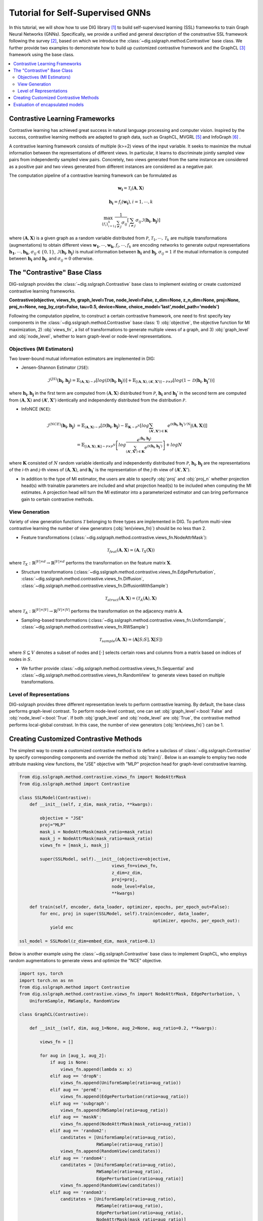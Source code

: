 =======================================
Tutorial for Self-Supervised GNNs
=======================================

In this tutorial, we will show how to use DIG library [1]_ to build self-supervised learning (SSL) 
frameworks to train Graph Neural Networks (GNNs). Specifically, we provide a unified and general 
description of the constrastive SSL framework following the survey [2]_, based on which we introduce 
the :class:`~dig.sslgraph.method.Contrastive` base class. We further provide two examples to demonstrate 
how to build up customized contrastive framework and the GraphCL [3]_ framework using the base class.

.. contents::
    :local:

Contrastive Learning Frameworks
-------------------------------

Contrastive learning has achieved great success in natural language processing and computer vision. 
Inspired by the success, contrastive learning methods are adapted to graph data, such as GraphCL, 
MVGRL [5]_ and InfoGraph [6]_ . 

A contrastive learning framework consists of multiple (k>=2) views of the input variable. It seeks to 
maximize the mutual information between the representations of different views. In particular, it learns 
to discriminate jointly sampled view pairs from independently sampled view pairs. Concretely, two views 
generated from the same instance are considered as a positive pair and two views generated from different 
instances are considered as a negative pair.

The computation pipeline of a contrastive learning framework can be formulated as

.. math::

    \mathbf{w_i} = \mathcal{T}_i (\mathbf{A}, \mathbf{X})

.. math::

    \mathbf{h_i} = f_i (\mathbf{w_i}), i = 1, \cdots, k

.. math::
    
    \max_{\{f_i\}_{i=1}^k} \frac{1}{\sum_{i \ne j}\sigma_{ij} } \left[ 
    \sum_{i\ne j} \sigma_{ij} \mathcal{I}(\mathbf{h_i}, \mathbf{h_j}) \right]

where 
:math:`(\mathbf{A}, \mathbf{X})` is a given graph as a random variable distributed from :math:`\mathcal{P}`,
:math:`\mathcal{T}_1,\cdots,\mathcal{T}_k` are multiple transformations (augmentations) to obtain different views 
:math:`\mathbf{w_1}, \cdots, \mathbf{w_k}`, :math:`f_i, \cdots, f_k` are encoding networks to generate output
representations :math:`\mathbf{h_1}, \cdots, \mathbf{h_k}`, :math:`\sigma_{ij} \in \{0,1\}`, :math:`\mathcal{I}(\mathbf{h_i}, \mathbf{h_j})` is mutual information between :math:`\mathbf{h_i}` and 
:math:`\mathbf{h_j}`, :math:`\sigma_{ij}=1`
if the mutual information is computed between :math:`\mathbf{h_i}` and :math:`\mathbf{h_j}`, and :math:`\sigma_{ij}=0` 
otherwise. 


The "Contrastive" Base Class
----------------------------

DIG-sslgraph provides the :class:`~dig.sslgraph.Contrastive` base class to implement existing or create customized 
contrastive learning frameworks.

**Contrastive(objective, views_fn, graph_level=True, node_level=False, z_dim=None, z_n_dim=None, proj=None, proj_n=None, neg_by_crpt=False, tau=0.5, device=None, choice_model='last',model_path='models')**

Following the computation pipeline, to construct a certain contrastive framework, one need to first specify key 
components in the :class:`~dig.sslgraph.method.Contrastive` base class: 1) :obj:`objective`, the objective function 
for MI maximization, 2) :obj:`views_fn`, a list of transformations to generate multiple views of a graph, and 3) 
:obj:`graph_level` and :obj:`node_level`, whether to learn graph-level or node-level representations.


Objectives (MI Estimators)
++++++++++++++++++++++++++

Two lower-bound mutual information estimators are implemented in DIG:

.. Donsker-Varadhan Estimator (DV)
.. #############################

- Jensen-Shannon Estimator (``JSE``):

.. math::

    \hat{\mathcal{I}}^{(JS)}(\mathbf{h_i}, \mathbf{h_j}) = 
    \mathbb{E}_{(\mathbf{A}, \mathbf{X}) \sim \mathcal{P}} \left[ log(\mathcal{D}(\mathbf{h_i}, \mathbf{h_j})) \right] +
    \mathbb{E}_{[(\mathbf{A}, \mathbf{X}), (\mathbf{A'}, \mathbf{X'})] \sim \mathcal{P} \times \mathcal{P}}
    \left[ log(1-\mathcal{D}(\mathbf{h_i}, \mathbf{h_j'})) \right]

where :math:`\mathbf{h_i}, \mathbf{h_j}` in the first term are computed from :math:`(\mathbf{A}, \mathbf{X})`
distributed from :math:`\mathcal{P}`, :math:`\mathbf{h_i}` and :math:`\mathbf{h_j}'` in the second term are 
computed from :math:`(\mathbf{A}, \mathbf{X})` and :math:`(\mathbf{A'}, \mathbf{X'})` identically and independently
distributed from the distribution :math:`\mathcal{P}`.

- InfoNCE (``NCE``):

.. math::

    \hat{\mathcal{I}}^{(NCE)}(\mathbf{h_i}, \mathbf{h_j}) &= 
    \mathbb{E}_{(\mathbf{A}, \mathbf{X}) \sim \mathcal{P}} \left[ \mathcal{D}(\mathbf{h_i}, \mathbf{h_j}) -
        \mathbb{E}_{\mathbf{K}\sim \mathcal{P}^N} \left[ log \sum_{(\mathbf{A'}, \mathbf{X'}) \in \mathbf{K}} 
        e^{\mathcal{D}(\mathbf{h_i}, \mathbf{h_j}') / N} \left| \right (\mathbf{A}, \mathbf{X}) \right] \right] \\
    &= \mathbb{E}_{[(\mathbf{A}, \mathbf{X}), \mathbf{K}] \sim \mathcal{P} \times \mathcal{P}^N} \left[
        log \frac{e^{(\mathbf{h_i}, \mathbf{h_j})}}{\sum_{(\mathbf{A'}, \mathbf{X'}) \in \mathbf{K}}
        e^{\mathcal{D}(\mathbf{h_i}, \mathbf{h_j}')}}\right] + logN

where :math:`\mathbf{K}` consisted of :math:`N` random variable identically and independently distributed from
:math:`\mathcal{P}`, :math:`\mathbf{h_i}, \mathbf{h_j}` are the representations of the `i`-th and `j`-th views
of :math:`(\mathbf{A}, \mathbf{X})`, and :math:`\mathbf{h_i}'` is the representation of the `j`-th view of 
:math:`(\mathbf{A'}, \mathbf{X'})`.


- In addition to the type of MI estimator, the users are able to specify :obj:`proj` and :obj:`proj_n` whether projection head(s) with trainable parameters are included and what projection head(s) to be included when computing the MI estimates. A projection head will turn the MI estimator into a parameterized estimator and can bring performance gain to certain contrastive methods.



View Generation
+++++++++++++++

Variety of view generation functions :math:`\mathcal{T}` belonging to three types are implemented in DIG. To perform
multi-view contrastive learning the number of view generators (:obj:`len(views_fn)`) should be no less than 2.

- Feature transformations (:class:`~dig.sslgraph.method.contrastive.views_fn.NodeAttrMask`):

.. math::

    \mathcal{T}_{feat}(\mathbf{A}, \mathbf{X}) = (\mathbf{A}, \mathcal{T}_X(\mathbf{X}))

where :math:`\mathcal{T}_X: \mathbb{R}^{|V|\times d} \to \mathbb{R}^{|V|\times d}` performs the 
transformation on the feature matrix :math:`\mathbf{X}`.


- Structure transformations (:class:`~dig.sslgraph.method.contrastive.views_fn.EdgePerturbation`, :class:`~dig.sslgraph.method.contrastive.views_fn.Diffusion`, :class:`~dig.sslgraph.method.contrastive.views_fn.DiffusionWithSample`)

.. math::

    \mathcal{T}_{struct}(\mathbf{A}, \mathbf{X}) = (\mathcal{T}_A(\mathbf{A}), \mathbf{X})

where :math:`\mathcal{T}_A: \mathbb{R}^{|V|\times |V|} \to \mathbb{R}^{|V|\times |V|}` performs the 
transformation on the adjacency matrix :math:`\mathbf{A}`.


- Sampling-based transformations (:class:`~dig.sslgraph.method.contrastive.views_fn.UniformSample`, :class:`~dig.sslgraph.method.contrastive.views_fn.RWSample`)

.. math::

    \mathcal{T}_{sample}(\mathbf{A}, \mathbf{X}) = (\mathbf{A}[S;S], \mathbf{X}[S])

where :math:`S \subseteq V` denotes a subset of nodes and :math:`[\cdot]` selects certain rows and
columns from a matrix based on indices of nodes in :math:`S`.


- We further provide :class:`~dig.sslgraph.method.contrastive.views_fn.Sequential` and :class:`~dig.sslgraph.method.contrastive.views_fn.RandomView` to generate views based on multiple transformations.


Level of Representations
++++++++++++++++++++++++
DIG-sslgraph provides three different representation levels to perform contrastive learning. By default, the base class
performs graph-level contrast. To perform node-level contrast, one can set :obj:`graph_level`=:bool:`False` and 
:obj:`node_level`=:bool:`True`. If both :obj:`graph_level` and :obj:`node_level` are :obj:`True`, the contrastive method
performs local-global constrast. In this case, the number of view generators (:obj:`len(views_fn)`) can be 1.



Creating Customized Contrastive Methods
---------------------------------------

The simplest way to create a customized contrastive method is to define a subclass of :class:`~dig.sslgraph.Contrastive` by
specify corresponding components and override the method :obj:`train()`. Below is an example to employ two node attribute masking
view functions, the "JSE" objective with "MLP" projection head for graph-level constrastive learning.

.. code-block ::
    
    from dig.sslgraph.method.contrastive.views_fn import NodeAttrMask
    from dig.sslgraph.method import Contrastive

    class SSLModel(Contrastive):
        def __init__(self, z_dim, mask_ratio, **kwargs):
        
            objective = "JSE"
            proj="MLP"
            mask_i = NodeAttrMask(mask_ratio=mask_ratio)
            mask_j = NodeAttrMask(mask_ratio=mask_ratio)
            views_fn = [mask_i, mask_j]
        
            super(SSLModel, self).__init__(objective=objective,
                                        views_fn=views_fn,
                                        z_dim=z_dim,
                                        proj=proj,
                                        node_level=False,
                                        **kwargs)
                                        
        def train(self, encoder, data_loader, optimizer, epochs, per_epoch_out=False):
            for enc, proj in super(SSLModel, self).train(encoder, data_loader, 
                                                        optimizer, epochs, per_epoch_out):
                yield enc

    ssl_model = SSLModel(z_dim=embed_dim, mask_ratio=0.1)


Below is another example using the :class:`~dig.sslgraph.Contrastive` base class to implement GraphCL, who employs
random augmentations to generate views and optimize the "NCE" objective.


.. code-block ::
    
    import sys, torch
    import torch.nn as nn
    from dig.sslgraph.method import Contrastive
    from dig.sslgraph.method.contrastive.views_fn import NodeAttrMask, EdgePerturbation, \
        UniformSample, RWSample, RandomView

    class GraphCL(Contrastive):

        def __init__(self, dim, aug_1=None, aug_2=None, aug_ratio=0.2, **kwargs):

            views_fn = []

            for aug in [aug_1, aug_2]:
                if aug is None:
                    views_fn.append(lambda x: x)
                elif aug == 'dropN':
                    views_fn.append(UniformSample(ratio=aug_ratio))
                elif aug == 'permE':
                    views_fn.append(EdgePerturbation(ratio=aug_ratio))
                elif aug == 'subgraph':
                    views_fn.append(RWSample(ratio=aug_ratio))
                elif aug == 'maskN':
                    views_fn.append(NodeAttrMask(mask_ratio=aug_ratio))
                elif aug == 'random2':
                    canditates = [UniformSample(ratio=aug_ratio),
                                  RWSample(ratio=aug_ratio)]
                    views_fn.append(RandomView(canditates))
                elif aug == 'random4':
                    canditates = [UniformSample(ratio=aug_ratio),
                                  RWSample(ratio=aug_ratio),
                                  EdgePerturbation(ratio=aug_ratio)]
                    views_fn.append(RandomView(canditates))
                elif aug == 'random3':
                    canditates = [UniformSample(ratio=aug_ratio),
                                  RWSample(ratio=aug_ratio),
                                  EdgePerturbation(ratio=aug_ratio),
                                  NodeAttrMask(mask_ratio=aug_ratio)]
                    views_fn.append(RandomView(canditates))
                else:
                    raise Exception("Aug must be from [dropN', 'permE', 'subgraph', \
                                    'maskN', 'random2', 'random3', 'random4'] or None.")

            super(GraphCL, self).__init__(objective='NCE',
                                          views_fn=views_fn,
                                          z_dim=dim,
                                          proj='MLP',
                                          node_level=False,
                                          **kwargs)

        def train(self, encoders, data_loader, optimizer, epochs, per_epoch_out=False):
            # GraphCL removes projection heads after pre-training
            for enc, proj in super(GraphCL, self).train(encoders, data_loader, 
                                                        optimizer, epochs, per_epoch_out):
                yield enc



Note that the :obj:`train` returns a generator the yields trained encoder and projection heads
at each iteration. That is because some contrastive methods also requires the projection heads
in downstream tasks (such as MVGRL).



Evaluation of encapsulated models
---------------------------------

You can always write your own code to do flexible evlauation of the above defined contrastive methods.
However, we provide pre-implemented evluation tools for more convenient evaluation. The tool works with
most datasets from :obj:`pytorch-geometric`. Below is an example of perform semi-supervised evaluation
for GraphCL. More examples can be found in runnable jupyter notebooks in the benchmark.

For the first step, we load the dataset NCI, which is a typical dataset for graph classification.
One can also use different datasets for pretraining and finetuning.

.. code-block ::

    from dig.sslgraph.dataset import get_dataset
    dataset, dataset_pretrain = get_dataset('NCI1', task='semisupervised')
    feat_dim = dataset[0].x.shape[1]
    embed_dim = 128
    

Then we employ ResGCN [4]_ as the graph encoder and run the evaluation.

.. code-block ::

    from dig.sslgraph.utils import Encoder
    from dig.sslgraph.method import GraphCL
    from dig.sslgraph.evaluation import GraphSemisupervised

    encoder = Encoder(feat_dim, embed_dim, n_layers=3, gnn='resgcn')
    graphcl = GraphCL(embed_dim, aug_1='subgraph', aug_2='subgraph')
    evaluator = GraphSemisupervised(dataset, dataset_pretrain, label_rate=0.01)
    evaluator.evaluate(learning_model=graphcl, encoder=encoder)



.. [1] Liu, M., Luo, Y., Wang, L., Xie, Y., Yuan, H., Gui, S., Yu, H., Xu, Z., Zhang, J., Liu, Y. and Yan, K., 2021. DIG: A Turnkey Library for Diving into Graph Deep Learning Research. arXiv preprint arXiv:2103.12608.
.. [2] Xie, Y., Xu, Z., Zhang, J., Wang, Z. and Ji, S., 2021. Self-supervised learning of graph neural networks: A unified review. arXiv preprint arXiv:2102.10757.
.. [3] You, Y., Chen, T., Sui, Y., Chen, T., Wang, Z. and Shen, Y., 2020. Graph contrastive learning with augmentations. Advances in Neural Information Processing Systems, 33.
.. [4] Chen, T., Bian, S. and Sun, Y., 2019. Are powerful graph neural nets necessary? a dissection on graph classification. arXiv preprint arXiv:1905.04579.
.. [5] Hassani, K. and Khasahmadi, A.H., 2020, November. Contrastive multi-view representation learning on graphs. In International Conference on Machine Learning (pp. 4116-4126). PMLR.
.. [6] Sun, F.Y., Hoffmann, J., Verma, V. and Tang, J., 2019. Infograph: Unsupervised and semi-supervised graph-level representation learning via mutual information maximization. arXiv preprint arXiv:1908.01000.
.. [7] Xu, K., Hu, W., Leskovec, J. and Jegelka, S., 2018. How powerful are graph neural networks?. arXiv preprint arXiv:1810.00826.
.. [8] Veličković, P., Cucurull, G., Casanova, A., Romero, A., Lio, P. and Bengio, Y., 2017. Graph attention networks. arXiv preprint arXiv:1710.10903.
.. [9] Kipf, T.N. and Welling, M., 2016. Semi-supervised classification with graph convolutional networks. arXiv preprint arXiv:1609.02907.
